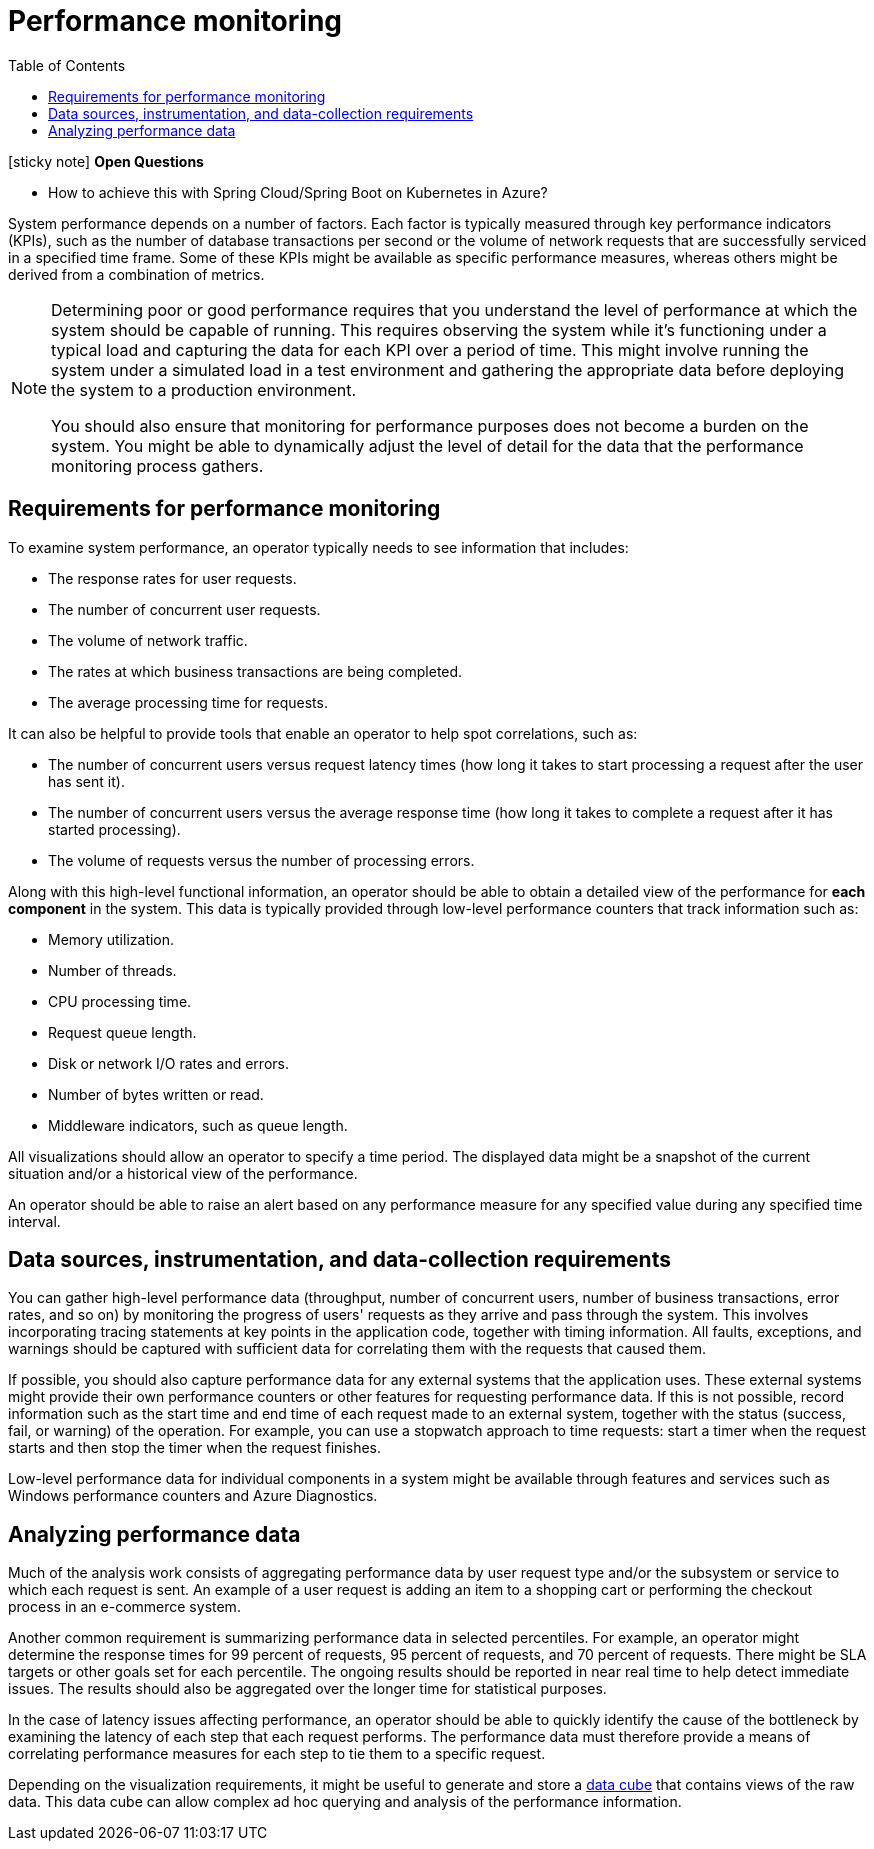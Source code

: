= Performance monitoring
:toc:
:source-highlighter: rouge
:icons: font

====
icon:sticky-note[2x, role=yellow] *Open Questions*

* How to achieve this with Spring Cloud/Spring Boot on Kubernetes in Azure?
====

System performance depends on a number of factors. Each factor is typically measured through key performance indicators (KPIs), such as the number of database transactions per second or the volume of network requests that are successfully serviced in a specified time frame. Some of these KPIs might be available as specific performance measures, whereas others might be derived from a combination of metrics.

[NOTE]
====
Determining poor or good performance requires that you understand the level of performance at which the system should be capable of running. This requires observing the system while it's functioning under a typical load and capturing the data for each KPI over a period of time. This might involve running the system under a simulated load in a test environment and gathering the appropriate data before deploying the system to a production environment.

You should also ensure that monitoring for performance purposes does not become a burden on the system. You might be able to dynamically adjust the level of detail for the data that the performance monitoring process gathers.
====

== Requirements for performance monitoring
To examine system performance, an operator typically needs to see information that includes:

* The response rates for user requests.
* The number of concurrent user requests.
* The volume of network traffic.
* The rates at which business transactions are being completed.
* The average processing time for requests.

It can also be helpful to provide tools that enable an operator to help spot correlations, such as:

* The number of concurrent users versus request latency times (how long it takes to start processing a request after the user has sent it).
* The number of concurrent users versus the average response time (how long it takes to complete a request after it has started processing).
* The volume of requests versus the number of processing errors.

Along with this high-level functional information, an operator should be able to obtain a detailed view of the performance for *each component* in the system. This data is typically provided through low-level performance counters that track information such as:

* Memory utilization.
* Number of threads.
* CPU processing time.
* Request queue length.
* Disk or network I/O rates and errors.
* Number of bytes written or read.
* Middleware indicators, such as queue length.

All visualizations should allow an operator to specify a time period. The displayed data might be a snapshot of the current situation and/or a historical view of the performance.

An operator should be able to raise an alert based on any performance measure for any specified value during any specified time interval.

== Data sources, instrumentation, and data-collection requirements

You can gather high-level performance data (throughput, number of concurrent users, number of business transactions, error rates, and so on) by monitoring the progress of users' requests as they arrive and pass through the system. This involves incorporating tracing statements at key points in the application code, together with timing information. All faults, exceptions, and warnings should be captured with sufficient data for correlating them with the requests that caused them.

If possible, you should also capture performance data for any external systems that the application uses. These external systems might provide their own performance counters or other features for requesting performance data. If this is not possible, record information such as the start time and end time of each request made to an external system, together with the status (success, fail, or warning) of the operation. For example, you can use a stopwatch approach to time requests: start a timer when the request starts and then stop the timer when the request finishes.

Low-level performance data for individual components in a system might be available through features and services such as Windows performance counters and Azure Diagnostics.

== Analyzing performance data

Much of the analysis work consists of aggregating performance data by user request type and/or the subsystem or service to which each request is sent. An example of a user request is adding an item to a shopping cart or performing the checkout process in an e-commerce system.

Another common requirement is summarizing performance data in selected percentiles. For example, an operator might determine the response times for 99 percent of requests, 95 percent of requests, and 70 percent of requests. There might be SLA targets or other goals set for each percentile. The ongoing results should be reported in near real time to help detect immediate issues. The results should also be aggregated over the longer time for statistical purposes.

In the case of latency issues affecting performance, an operator should be able to quickly identify the cause of the bottleneck by examining the latency of each step that each request performs. The performance data must therefore provide a means of correlating performance measures for each step to tie them to a specific request.

Depending on the visualization requirements, it might be useful to generate and store a https://en.wikipedia.org/wiki/Data_cube[data cube] that contains views of the raw data. This data cube can allow complex ad hoc querying and analysis of the performance information.

